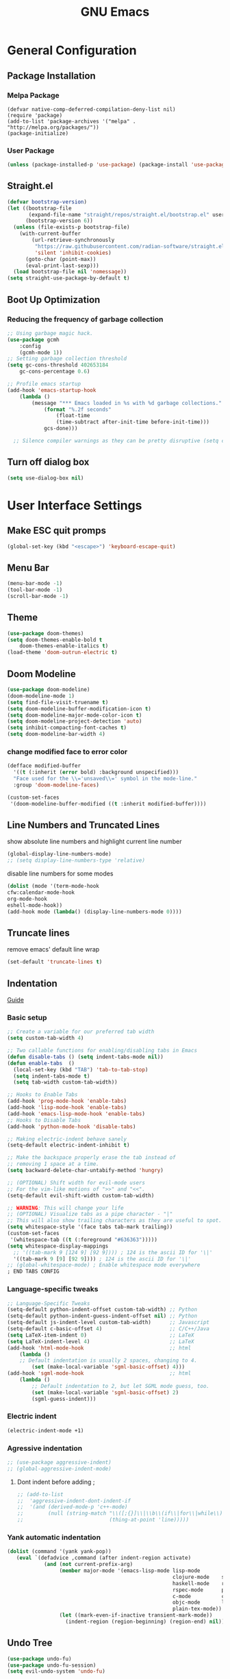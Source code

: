 #+title: GNU Emacs
#+description: This is my Emacs Configuration
* General Configuration
** Package Installation
*** Melpa Package
#+begin_src emacs-lisp (require 'package)
(defvar native-comp-deferred-compilation-deny-list nil)
(require 'package)
(add-to-list 'package-archives '("melpa" . "http://melpa.org/packages/"))
(package-initialize)
#+end_src

*** User Package

#+begin_src emacs-lisp
(unless (package-installed-p 'use-package) (package-install 'use-package))
#+end_src

** Straight.el

#+begin_src emacs-lisp
(defvar bootstrap-version)
(let ((bootstrap-file
       (expand-file-name "straight/repos/straight.el/bootstrap.el" user-emacs-directory))
      (bootstrap-version 6))
  (unless (file-exists-p bootstrap-file)
    (with-current-buffer
        (url-retrieve-synchronously
         "https://raw.githubusercontent.com/radian-software/straight.el/develop/install.el"
         'silent 'inhibit-cookies)
      (goto-char (point-max))
      (eval-print-last-sexp)))
  (load bootstrap-file nil 'nomessage))
(setq straight-use-package-by-default t)
#+end_src

** Boot Up Optimization
*** Reducing the frequency of garbage collection

#+begin_src emacs-lisp
;; Using garbage magic hack.
(use-package gcmh
    :config
    (gcmh-mode 1))
;; Setting garbage collection threshold
(setq gc-cons-threshold 402653184
    gc-cons-percentage 0.6)

;; Profile emacs startup
(add-hook 'emacs-startup-hook
	(lambda ()
	    (message "*** Emacs loaded in %s with %d garbage collections."
		    (format "%.2f seconds"
			    (float-time
			    (time-subtract after-init-time before-init-time)))
		    gcs-done)))

  ;; Silence compiler warnings as they can be pretty disruptive (setq comp-async-report-warnings-errors nil)
#+end_src

** Turn off dialog box

#+begin_src emacs-lisp
(setq use-dialog-box nil)
#+end_src

* User Interface Settings
** Make ESC quit promps

#+begin_src emacs-lisp
(global-set-key (kbd "<escape>") 'keyboard-escape-quit)
#+end_src

** Menu Bar

#+begin_src emacs-lisp
(menu-bar-mode -1)
(tool-bar-mode -1)
(scroll-bar-mode -1)
#+end_src

** Theme

#+begin_src emacs-lisp
(use-package doom-themes)
(setq doom-themes-enable-bold t
    doom-themes-enable-italics t)
(load-theme 'doom-outrun-electric t)
#+end_src

#+RESULTS:
: t

** Doom Modeline

#+begin_src emacs-lisp
(use-package doom-modeline)
(doom-modeline-mode 1)
(setq find-file-visit-truename t)
(setq doom-modeline-buffer-modification-icon t)
(setq doom-modeline-major-mode-color-icon t)
(setq doom-modeline-project-detection 'auto)
(setq inhibit-compacting-font-caches t)
(setq doom-modeline-bar-width 4)
#+end_src

*** change modified face to error color

#+begin_src emacs-lisp
(defface modified-buffer
  '((t (:inherit (error bold) :background unspecified)))
  "Face used for the \\='unsaved\\=' symbol in the mode-line."
  :group 'doom-modeline-faces)

(custom-set-faces
 '(doom-modeline-buffer-modified ((t :inherit modified-buffer))))
#+end_src


#+RESULTS:
: ffip
** Line Numbers and Truncated Lines
show absolute line numbers and highlight current line number
#+begin_src emacs-lisp
(global-display-line-numbers-mode)
;; (setq display-line-numbers-type 'relative)
#+end_src

#+RESULTS:
: t

disable line numbers for some modes
#+begin_src emacs-lisp
(dolist (mode '(term-mode-hook
cfw:calendar-mode-hook
org-mode-hook
eshell-mode-hook))
(add-hook mode (lambda() (display-line-numbers-mode 0))))
#+end_src

** Truncate lines
remove emacs' default line wrap
#+begin_src emacs-lisp
(set-default 'truncate-lines t)
#+end_src

** Indentation
[[https://dougie.io/emacs/indentation/][Guide]]
*** Basic setup

#+begin_src emacs-lisp
;; Create a variable for our preferred tab width
(setq custom-tab-width 4)

;; Two callable functions for enabling/disabling tabs in Emacs
(defun disable-tabs () (setq indent-tabs-mode nil))
(defun enable-tabs  ()
  (local-set-key (kbd "TAB") 'tab-to-tab-stop)
  (setq indent-tabs-mode t)
  (setq tab-width custom-tab-width))

;; Hooks to Enable Tabs
(add-hook 'prog-mode-hook 'enable-tabs)
(add-hook 'lisp-mode-hook 'enable-tabs)
(add-hook 'emacs-lisp-mode-hook 'enable-tabs)
;; Hooks to Disable Tabs
(add-hook 'python-mode-hook 'disable-tabs)

;; Making electric-indent behave sanely
(setq-default electric-indent-inhibit t)

;; Make the backspace properly erase the tab instead of
;; removing 1 space at a time.
(setq backward-delete-char-untabify-method 'hungry)

;; (OPTIONAL) Shift width for evil-mode users
;; For the vim-like motions of ">>" and "<<".
(setq-default evil-shift-width custom-tab-width)

;; WARNING: This will change your life
;; (OPTIONAL) Visualize tabs as a pipe character - "|"
;; This will also show trailing characters as they are useful to spot.
(setq whitespace-style '(face tabs tab-mark trailing))
(custom-set-faces
 '(whitespace-tab ((t (:foreground "#636363")))))
(setq whitespace-display-mappings
  ;; '((tab-mark 9 [124 9] [92 9]))) ; 124 is the ascii ID for '\|'
  '((tab-mark 9 [9] [92 9]))) ; 124 is the ascii ID for '\|'
;; (global-whitespace-mode) ; Enable whitespace mode everywhere
; END TABS CONFIG
#+end_src

*** Language-specific tweaks

#+begin_src emacs-lisp
;; Language-Specific Tweaks
(setq-default python-indent-offset custom-tab-width) ;; Python
(setq-default python-indent-guess-indent-offset nil) ;; Python
(setq-default js-indent-level custom-tab-width)      ;; Javascript
(setq-default c-basic-offset 4)                      ;; C/C++/Java
(setq LaTeX-item-indent 0)                           ;; LaTeX
(setq LaTeX-indent-level 4)                          ;; LaTeX
(add-hook 'html-mode-hook                            ;; html
    (lambda ()
    ;; Default indentation is usually 2 spaces, changing to 4.
        (set (make-local-variable 'sgml-basic-offset) 4)))
(add-hook 'sgml-mode-hook                            ;; html
    (lambda ()
        ;; Default indentation to 2, but let SGML mode guess, too.
        (set (make-local-variable 'sgml-basic-offset) 2)
        (sgml-guess-indent)))

#+end_src

#+RESULTS:
| lambda | nil | (set (make-local-variable 'sgml-basic-offset) 2) | (sgml-guess-indent) |

*** Electric indent

#+begin_src emacs-lisp
(electric-indent-mode +1)
#+end_src

*** Agressive indentation

#+begin_src emacs-lisp
;; (use-package aggressive-indent)
;; (global-aggressive-indent-mode)
#+end_src

**** Dont indent before adding ;

#+begin_src emacs-lisp
;; (add-to-list
;;  'aggressive-indent-dont-indent-if
;;  '(and (derived-mode-p 'c++-mode)
;;        (null (string-match "\\([;{}]\\|\\b\\(if\\|for\\|while\\)\\b\\)"
;;                            (thing-at-point 'line)))))
#+end_src

*** Yank automatic indentation

#+begin_src emacs-lisp
(dolist (command '(yank yank-pop))
   (eval `(defadvice ,command (after indent-region activate)
            (and (not current-prefix-arg)
                 (member major-mode '(emacs-lisp-mode lisp-mode
                                                      clojure-mode    scheme-mode
                                                      haskell-mode    ruby-mode
                                                      rspec-mode      python-mode
                                                      c-mode          c++-mode
                                                      objc-mode       latex-mode
                                                      plain-tex-mode))
                 (let ((mark-even-if-inactive transient-mark-mode))
                   (indent-region (region-beginning) (region-end) nil))))))

#+end_src

** Undo Tree

#+begin_src emacs-lisp
(use-package undo-fu)
(use-package undo-fu-session)
(setq evil-undo-system 'undo-fu)
#+end_src

** Line Highlighting
remove emacs' default line wrap
#+begin_src emacs-lisp
(global-hl-line-mode +1)
(use-package hlinum)
(hlinum-activate)
#+end_src

** Rainbow
Delimiter
color (),[],{} as pair
#+begin_src emacs-lisp
(use-package rainbow-delimiters
:hook (prog-mode . rainbow-delimiters-mode))
#+end_src

** Scrolling

#+begin_src emacs-lisp
(setq scroll-step 1)
(setq scroll-conservatively 10000)
#+end_src

** Fonts

#+begin_src emacs-lisp
(set-face-attribute 'default nil
    :font "JetBrainsMono Nerd Font 8")
(set-face-attribute 'variable-pitch nil
	:font "JetBrainsMono Nerd Font 8")
(set-face-attribute 'fixed-pitch nil
    :font "JetBrainsMono Nerd Font 8")

(setq-default line-spacing 0.10)
(add-to-list 'default-frame-alist '(font . "JetBrainsMono Nerd Font 8"))
;; (add-to-list 'default-frame-alist '(line-spacing . 0.2))
#+end_src

#+RESULTS:
: ((font . JetBrainsMono Nerd Font) (alpha-background . 70) (font . JetBrains Mono Regular Nerd Font) (vertical-scroll-bars))

** Syntax Highlighting for config

#+begin_src emacs-lisp
(add-to-list 'auto-mode-alist '("\\.*rc$" . conf-unix-mode))
#+end_src

** Pretty Math Symbol

#+begin_src emacs-lisp
;; (setq org-pretty-entities t)
#+end_src

** Transparency

#+begin_src emacs-lisp
(set-frame-parameter nil 'alpha-background 70) ; For current frame
(add-to-list 'default-frame-alist '(alpha-background . 70)) ; For all new frames henceforth
#+end_src

#+RESULTS:
: ((alpha-background . 100) (alpha-background . 80) (font . JetBrains Mono Medium) (vertical-scroll-bars))

** Delete trailing white space when saving

#+begin_src emacs-lisp
#+end_src

** Hide ^M from file with windows newline character

#+begin_src emacs-lisp
(defun remove-dos-eol ()
  "Do not show ^M in files containing mixed UNIX and DOS line endings."
  (interactive)
  (setq buffer-display-table (make-display-table))
  (aset buffer-display-table ?\^M []))
(add-hook 'text-mode-hook 'remove-dos-eol)
#+end_src

* General Packages
** keybinding packages
*** key-chord
#+begin_src emacs-lisp
(use-package key-chord)
#+end_src

*** Evil Mode
  #+begin_src emacs-lisp
    (use-package evil
        :init
        (setq evil-want-integration t)
        (setq evil-want-keybinding nil)
        (setq evil-vsplit-window-right t)
        (setq evil-split-window-below t)
        (setq evil-respect-visual-line-mode t)
        (setq-default evil-cross-lines t)
        (evil-mode))
    (use-package evil-collection
        :after evil
        :config
        (evil-collection-init))
    (with-eval-after-load 'evil-maps
    (define-key evil-motion-state-map (kbd "RET") nil))
    
    (define-key evil-normal-state-map (kbd "<remap> <evil-next-line>") 'evil-next-visual-line)
    (define-key evil-normal-state-map (kbd "<remap> <evil-previous-line>") 'evil-previous-visual-line)
    (define-key evil-motion-state-map (kbd "<remap> <evil-next-line>") 'evil-next-visual-line)
    (define-key evil-motion-state-map (kbd "<remap> <evil-previous-line>") 'evil-previous-visual-line)

    (use-package evil-numbers)
    (define-key evil-normal-state-map (kbd "C-c +") 'evil-numbers/inc-at-pt)
    (define-key evil-normal-state-map (kbd "C-c -") 'evil-numbers/dec-at-pt)
  #+end_src

  #+RESULTS:

add keybindings to go back to normal state
#+begin_src emacs-lisp
(setq key-chord-two-keys-delay 0.3)
(key-chord-define evil-insert-state-map "jj" 'evil-normal-state)
(key-chord-mode 1)
#+end_src

*** Which Key
display key functions
  #+begin_src emacs-lisp
(use-package which-key)
(which-key-mode)
  #+end_src

*** General

#+begin_src emacs-lisp
(use-package general
     :config
(general-evil-setup t))
#+end_src

**** set space and C-SPC as global prefix

#+begin_src emacs-lisp
(general-create-definer space-leader
    :states '(normal visual emacs)
    :keymaps 'override
    :prefix "SPC"
    :global-prefix "SPC"
)

#+end_src

#+RESULTS:
: space-leader

**** No leader key maps
#+begin_src emacs-lisp
(general-create-definer no-leader
    :states '(normal visual emacs)
    :keymaps 'override
    :prefix ""
)


(general-create-definer no-leader-global
    :states '(normal insert visual emacs)
    :keymaps 'override
    :prefix ""
)

#+end_src

**** Dap Mode Key maps

#+begin_src emacs-lisp
(general-create-definer dap-leader
    :states '(normal visual emacs)
    :keymaps 'override
    :prefix "C-c d"
)
#+end_src

**** comment using M-/
#+begin_src emacs-lisp
(no-leader
    "C-/" '(comment-line :which-key "comment line"))
#+end_src

** Auto Completion Engines
*** Ivy

#+begin_src emacs-lisp
(use-package ivy
    :diminish
    :bind (("C-s" . swiper)
            :map ivy-minibuffer-map
            ("TAB" . ivy-alt-done)
            ("C-l" . ivy-alt-done)
            ("C-j" . ivy-next-line)
            ("C-k" . ivy-previous-line)
            :map ivy-switch-buffer-map
            ("C-k" . ivy-previous-line)
            ("C-l" . ivy-done)
            ("C-d" . ivy-switch-buffer-kill)
            :map ivy-reverse-i-search-map
            ("C-k" . ivy-previous-line)
            ("C-d" . ivy-reverse-i-search-kill))
    :config
    (ivy-mode 1))
#+end_src

*** Ivy Rich

#+begin_src emacs-lisp
(use-package ivy-rich
    :init
    (ivy-rich-mode 1))
#+end_src

*** Counsel

#+begin_src emacs-lisp
(use-package counsel
:bind (("M-x" . counsel-M-x)
        ("C-x b" . counsel-ibuffer)
        ("C-x C-f" . counsel-find-file)
        :map minibuffer-local-map
        ("C-r" . 'counsel-minibuffer-history)))
#+end_src

*** Company

#+begin_src emacs-lisp
(use-package company)
(add-hook 'after-init-hook 'global-company-mode)
#+end_src

*** Electric
**** Indentation

#+begin_src emacs-lisp
(add-hook 'after-init-hook 'electric-indent-mode)
#+end_src

**** parenthesis

#+begin_src emacs-lisp
(add-hook 'after-init-hook 'electric-pair-mode)
(setq electric-pair-preserve t)
(show-paren-mode 1)
(setq show-paren-delay 0)
#+end_src

** Dashboard
*** Configuration
#+begin_src emacs-lisp
(use-package dashboard
  :init      ;; tweak dashboard config before loading it
  (setq dashboard-set-heading-icons t)
  (setq dashboard-set-file-icons t)
  (setq dashboard-banner-logo-title "Emacs Is More Than A Text Editor!")
  ;;(setq dashboard-startup-banner 'logo) ;; use standard emacs logo as bannerj
  (setq dashboard-startup-banner "~/.config/emacs/emacs.txt") ;; use standard emacs logo as bannerj
  (setq dashboard-center-content nil) ;; set to 't' for centered content
  (setq dashboard-items '((recents . 5)
                          (agenda . 5 )
                          (bookmarks . 3)
                          (projects . 3)
                          (registers . 3)))
  :config
  (dashboard-setup-startup-hook)
  (dashboard-modify-heading-icons '((recents . "file-text")
			      (bookmarks . "book"))))
#+end_src

#+RESULTS:
: t

*** Dashboard in Emacsclient

#+begin_src emacs-lisp
(setq initial-buffer-choice (lambda () (get-buffer "*dashboard*")))
#+end_src

** Helm

#+begin_src emacs-lisp
(use-package helm)
#+end_src

** Perspective

#+begin_src emacs-lisp
(use-package perspective
:bind
("C-x C-b" . persp-list-buffers)
:config
(persp-mode)
)
#+end_src

** Dired
instantly update dired
#+begin_src emacs-lisp
(add-hook 'dired-load-hook (function (lambda () (load "dired-x"))))
(add-hook 'dired-mode-hook 'auto-revert-mode)
(setq dired-mouse-drag-files 'link)
#+end_src

#+begin_src emacs-lisp
(use-package all-the-icons-dired
  :init (setq all-the-icons-dired-monochrome nil)
)

(use-package dired-open)
(use-package peep-dired)

(space-leader
    "d d" '(dired :which-key "Open dired")
    "d j" '(dired-jump :which-key "Dired jump to current")
    "d p" '(peep-dired :which-key "Peep-dired"))

(defun fix-peep-dired-next-file()
(interactive)
(delete-other-windows)
(peep-dired-next-file))

(defun fix-peep-dired-prev-file()
(interactive)
(delete-other-windows)
(peep-dired-prev-file))

(with-eval-after-load 'dired
(general-define-key
:states '(normal, visual)
:keymaps 'dired-mode-map
"h" 'dired-up-directory
"-" 'dired-up-directory
"l" 'dired-find-file)

(no-leader
    "-" '(dired-jump :which-key "Open dired"))

(general-define-key
:states '(normal, visual)
:keymaps 'peep-dired-mode-map
"j" 'fix-peep-dired-next-file
"k" 'fix-peep-dired-prev-file))

(add-hook 'peep-dired-hook 'evil-normalize-keymaps)
;; Get file icons in dired
(add-hook 'dired-mode-hook 'all-the-icons-dired-mode)
;; With dired-open plugin, you can launch external programs for certain extensions
;; For example, I set all .png files to open in 'sxiv' and all .mp4 files to open in 'mpv'
(setq dired-open-extensions '(("gif" . "sxiv")
                              ("jpg" . "sxiv")
                              ("jpeg" . "sxiv")
                              ("png" . "sxiv")
                              ("svg" . "sxiv")
                              ("ttf" . "sxiv")
                              ("mkv" . "mpv")
                              ("pdf" . "zathura")
                              ("pptx" . "zathura")
                              ("ipynb" . "code")
                              ("r" . "rstudio")
                              ("rmd" . "rstudio")
                              ("mp4" . "mpv")))
#+end_src

#+begin_src emacs-lisp

(eval-after-load  "dired-x" '(defun dired-clean-up-after-deletion (fn)
  "My Clean up after a deleted file or directory FN.
Remove expanded subdir of deleted dir, if any."
  (save-excursion (and (cdr dired-subdir-alist)
                       (dired-goto-subdir fn)
                       (dired-kill-subdir)))

  ;; Offer to kill buffer of deleted file FN.
  (if dired-clean-up-buffers-too
      (progn
        (let ((buf (get-file-buffer fn)))
          (and buf
               (save-excursion ; you never know where kill-buffer leaves you
                 (kill-buffer buf))))
        (let ((buf-list (dired-buffers-for-dir (expand-file-name fn)))
              (buf nil))
          (and buf-list
               (while buf-list
                 (save-excursion (kill-buffer (car buf-list)))
                 (setq buf-list (cdr buf-list)))))))
  ;; Anything else?
  ))
#+end_src

#+begin_src emacs-lisp
(setq dired-listing-switches "-alh")
#+end_src

*** Dired group file and folder together
#+begin_src emacs-lisp
 (defun mydired-sort ()
  "Sort dired listings with directories first."
  (save-excursion
    (let (buffer-read-only)
      (forward-line 2) ;; beyond dir. header
      (sort-regexp-fields t "^.*$" "[ ]*." (point) (point-max)))
    (set-buffer-modified-p nil)))

(defadvice dired-readin
  (after dired-after-updating-hook first () activate)
  "Sort dired listings with directories first before adding marks."
  (mydired-sort))
#+end_src

** Flycheck

#+begin_src emacs-lisp
(use-package flycheck)
(use-package flycheck-haskell)
;; (global-flycheck-mode)
(setq flycheck-check-syntax-automatically '(mode-enabled save))
#+end_src

#+begin_src emacs-lisp
(use-package flycheck
  :config
  (setq-default flycheck-disabled-checkers '(python-pylint)))
#+end_src

** Rainbow mode

show rgb color in emacs
#+begin_src emacs-lisp
(use-package rainbow-mode)
#+end_src

** PDF
better pdf reader
#+begin_src emacs-lisp
(use-package pdf-tools
    :defer t
    :config
    (pdf-tools-install)
    (setq-default pdf-view-display-size 'fit-page)
)
#+end_src

** Projectile

#+begin_src emacs-lisp
(use-package projectile)
(projectile-mode +1)

(no-leader
"C-p"   '(projectile-find-file  :which-key "projectile find file"))

#+end_src

** All The Icons

#+begin_src emacs-lisp
(use-package all-the-icons)
#+end_src

** Emacs Everywhere

#+begin_src emacs-lisp
(use-package emacs-everywhere)
#+end_src

** Sudo Edit

#+begin_src emacs-lisp
(use-package sudo-edit)
#+end_src

** Anzu

#+begin_src emacs-lisp
(use-package evil-anzu)
(global-anzu-mode)
#+end_src

** Diff Highlight (git)

#+begin_src emacs-lisp
(use-package diff-hl)
(global-diff-hl-mode)
#+end_src

** Org Mode
*** Configuration

#+begin_src emacs-lisp
(add-hook 'org-mode-hook 'org-indent-mode)
(setq org-src-tab-acts-natively t
    org-return-follows-link t
    org-src-preserve-indentation nil
    org-edit-src-content-indentation 0
    org-src-fontify-natively t
    org-confirm-babel-evaluate nil)
(add-hook 'org-mode-hook 'visual-line-mode)
(defun org-id-uuid ()
  "Return string with random (version 4) UUID."
  (let ((rnd (md5 (format "%s%s%s%s%s%s%s"
			  (random)
			  (current-time)
			  (user-uid)
			  (emacs-pid)
			  (user-full-name)
			  user-mail-address
			  (recent-keys)))))
    (format "%s-%s-4%s-%s%s-%s"
	    (substring rnd 0 8)
	    (substring rnd 8 12)
	    (substring rnd 13 16)
	    (format "%x"
		    (logior
		     #b10000000
		     (logand
		      #b10111111
		      (string-to-number
		       (substring rnd 16 18) 16))))
	    (substring rnd 18 20)
	    (substring rnd 20 32))))
(use-package org :straight (:type built-in))
#+end_src

*** Org Bullets
Beautify your org bullets
#+begin_src emacs-lisp
(use-package org-bullets)
(add-hook 'org-mode-hook (lambda() (org-bullets-mode 1)))
#+end_src

collapsed all org bullets globally
#+begin_src emacs-lisp
(setq org-startup-folded t)
#+end_src

*** Org Todo keywords

#+begin_src emacs-lisp
  (setq org-todo-keywords        ; This overwrites the default Doom org-todo-keywords
          '((sequence
             "TODO(t)"           ; A task that is ready to be tackled
             "[ ](T)"           ; A checkbox
             "|"                 ; The pipe necessary to separate "active" states and "inactive" states
             "[X](D)"           ; A checkbox
             "DONE(d)"           ; Task has been completed
             "CANCELLED(c)" )))  ; Task has been cancelled
#+end_src

*** Org Todo toggle
Org toggle todo
#+begin_src emacs-lisp
(defun org-toggle-todo ()
  (interactive)
  (save-excursion
    (org-back-to-heading t) ;; Make sure command works even if point is
                            ;; below target heading
    (cond ((looking-at "\*+ TODO")
           (org-todo "DONE"))
          ((looking-at "\*+ DONE")
           (org-todo "TODO"))
          ((looking-at "\*+ \\[ \\]")
           (org-todo "[X]"))
          ((looking-at "\*+ \\[X\\]")
           (org-todo "[ ]"))
          (t (message "org toggle")))))

(define-key org-mode-map (kbd "C-c C-d") 'org-toggle-todo)
#+end_src
*** Org calenda
#+begin_src emacs-lisp
(define-key org-read-date-minibuffer-local-map (kbd "C-h") (lambda () (interactive) (org-eval-in-calendar '(calendar-backward-day 1))))
(define-key org-read-date-minibuffer-local-map (kbd "C-l") (lambda () (interactive) (org-eval-in-calendar '(calendar-forward-day 1))))
(define-key org-read-date-minibuffer-local-map (kbd "C-k") (lambda () (interactive) (org-eval-in-calendar '(calendar-backward-week 1))))
(define-key org-read-date-minibuffer-local-map (kbd "C-j") (lambda () (interactive) (org-eval-in-calendar '(calendar-forward-week 1))))
(define-key org-read-date-minibuffer-local-map (kbd "C-.") (lambda () (interactive) (org-eval-in-calendar '(calendar-forward-month 1))))
(define-key org-read-date-minibuffer-local-map (kbd "C-,") (lambda () (interactive) (org-eval-in-calendar '(calendar-backward-month 1))))
#+end_src

#+RESULTS:
: calendar-forward-day

*** Generate Table of Contents

#+begin_src emacs-lisp
(use-package org-make-toc)
(add-hook 'org-mode-hook #'org-make-toc-mode)
#+end_src

*** keybindings
#+begin_src emacs-lisp
(space-leader
       "m *"   '(org-ctrl-c-star :which-key "Org-ctrl-c-star")
       "m +"   '(org-ctrl-c-minus :which-key "Org-ctrl-c-minus")
       "m ."   '(counsel-org-goto :which-key "Counsel org goto")
       "m e"   '(org-export-dispatch :which-key "Org export dispatch")
       "m f"   '(org-footnote-new :which-key "Org footnote new")
       "m h"   '(org-toggle-heading :which-key "Org toggle heading")
       "m i"   '(org-toggle-item :which-key "Org toggle item")
       "m n"   '(org-store-link :which-key "Org store link")
       "m o"   '(org-set-property :which-key "Org set property")
       "m t"   '(org-todo :which-key "Org todo")
       "m x"   '(org-toggle-todo :which-key "Org toggle checkbox")
       "m B"   '(org-babel-tangle :which-key "Org babel tangle")
       "m I"   '(org-toggle-inline-images :which-key "Org toggle inline imager")
       "m T"   '(org-todo-list :which-key "Org todo list")
       "o a"   '(org-agenda :which-key "Org agenda")
       "m s"   '(org-schedule :which-key "Org schedule")
       "m s"   '(org-sort :which-key "Org sort")
       )
#+end_src

*** Latex Preview

#+begin_src emacs-lisp
(require 'org)
(setq org-format-latex-options (plist-put org-format-latex-options :scale 2.0))
#+end_src

#+RESULTS:

*** Inline image

#+begin_src emacs-lisp
(setq org-startup-with-inline-images t)
#+end_src

*** Evil Mode
Enable evil keybindings for org mode
#+begin_src emacs-lisp
(use-package evil-org
  :ensure t
  :after org
  :config
  (require 'evil-org-agenda)
  (evil-org-agenda-set-keys))
(add-hook 'org-mode-hook 'evil-org-mode)

#+end_src

*** Org Make TOC
Automatically make table of content
#+begin_src emacs-lisp
(use-package toc-org
  :commands toc-org-enable
  :init (add-hook 'org-mode-hook 'toc-org-enable))
#+end_src

** Yasnippet
Template system for Emacs
#+begin_src emacs-lisp
(use-package yasnippet)
(yas-global-mode 1)
#+end_src

*** Indent
#+begin_src emacs-lisp
(setq yas-indent-line nil)

#+end_src

** Latex

#+begin_src emacs-lisp
(use-package auctex
:defer t)
(setq TeX-ignore-warnings
      "LaTeX Warning: Command \\\\mark\\(both\\|right\\)  has changed."
      TeX-suppress-ignored-warnings t)
#+end_src

** Emojis
Display Emoji in Emacs
#+begin_src emacs-lisp
(use-package emojify)
#+end_src

** Atomic Chrome
a package to edit text on a browser
#+begin_src emacs-lisp
(use-package atomic-chrome)
(atomic-chrome-start-server)
#+end_src

** Quickrun
Let you run code in current buffer quickly
#+begin_src emacs-lisp
(use-package quickrun)
(space-leader
       "x x"   '(quickrun :which-key "quickrun")
)
#+end_src

** Workspace
A workspace implementation from doom emacs
*** requirements
#+begin_src emacs-lisp
;; (use-package persp-mode
;;   :init
;;   (add-hook 'after-init-hook #'persp-mode)
;;   :config
;;   (setq persp-autokill-buffer-on-remove 'kill-weak
;;         persp-reset-windows-on-nil-window-conf nil
;;         persp-nil-hidden t
;;         persp-auto-save-fname "autosave"
;;         persp-save-dir (concat user-emacs-directory "workspaces/")
;;         persp-set-last-persp-for-new-frames t
;;         persp-switch-to-added-buffer nil
;;         persp-kill-foreign-buffer-behaviour 'kill
;;         persp-remove-buffers-from-nil-persp-behaviour nil
;;         persp-auto-resume-time  0; Don't auto-load on startup
;;         persp-auto-save-opt (if noninteractive 0 1)) ; auto-save on kill
;; )

;; (load
;; (expand-file-name
;;   "packages/workspaces.el"
;;   user-emacs-directory))


#+end_src

#+RESULTS:
: t

*** Keymap

#+begin_src emacs-lisp
;; (no-leader
;; "M-0"   '(+workspace/switch-to-9  :which-key "workspace 0")
;; "M-1"   '(+workspace/switch-to-0  :which-key "workspace 1")
;; "M-2"   '(+workspace/switch-to-1  :which-key "workspace 2")
;; "M-3"   '(+workspace/switch-to-2  :which-key "workspace 3")
;; "M-4"   '(+workspace/switch-to-3  :which-key "workspace 4")
;; "M-5"   '(+workspace/switch-to-4  :which-key "workspace 5")
;; "M-6"   '(+workspace/switch-to-5  :which-key "workspace 6")
;; "M-7"   '(+workspace/switch-to-6  :which-key "workspace 7")
;; "M-8"   '(+workspace/switch-to-7  :which-key "workspace 8")
;; "M-9"   '(+workspace/switch-to-8  :which-key "workspace 9")
;; "M-t"   '(+workspace/new          :which-key "workspace 9")
;; "M-n"   '(+workspace/new          :which-key "workspace 9")
;; "M-w"   '(+workspace/delete       :which-key "workspace 9")
;; "M-r"   '(+workspace/rename       :which-key "workspace 9")
;; "M-TAB" '(+workspace/display      :which-key "workspace 9")
;; "M-h"   '(+workspace/switch-left  :which-key "workspace 9")
;; "M-l"   '(+workspace/switch-right :which-key "workspace 9")
;; "M-H"   '(+workspace/swap-left    :which-key "workspace 9")
;; "M-L"   '(+workspace/swap-right   :which-key "workspace 9")
;; )
;; (space-leader
;; "TAB 0" '(+workspace/switch-to-9 :which-key "workspace 0")
;; "TAB 1" '(+workspace/switch-to-0 :which-key "workspace 1")
;; "TAB 2" '(+workspace/switch-to-1 :which-key "workspace 2")
;; "TAB 3" '(+workspace/switch-to-2 :which-key "workspace 3")
;; "TAB 4" '(+workspace/switch-to-3 :which-key "workspace 4")
;; "TAB 5" '(+workspace/switch-to-4 :which-key "workspace 5")
;; "TAB 6" '(+workspace/switch-to-5 :which-key "workspace 6")
;; "TAB 7" '(+workspace/switch-to-6 :which-key "workspace 7")
;; "TAB 8" '(+workspace/switch-to-7 :which-key "workspace 8")
;; "TAB 9" '(+workspace/switch-to-8 :which-key "workspace 9")
;; "TAB n" '(+workspace/new :which-key "new workspace")
;; "TAB w" '(+workspace/delete :which-key "delete workspace")
;; "TAB r" '(+workspace/rename :which-key "rename workspace")
;; "TAB TAB" '(+workspace/display :which-key "display workspaces")
;; "TAB h"   '(+workspace/switch-left  :which-key "workspace 9")
;; "TAB l"   '(+workspace/switch-right :which-key "workspace 9")
;; "TAB H"   '(+workspace/swap-left    :which-key "workspace 9")
;; "TAB L"   '(+workspace/swap-right   :which-key "workspace 9")
;; )

#+end_src

#+RESULTS:

** Language Support
*** Programming Languages

#+begin_src emacs-lisp
(use-package haskell-mode)
(use-package typescript-mode)
(use-package go-mode)
(use-package go-complete)
(use-package rust-mode)
(use-package yuck-mode)
#+end_src

*** html

#+begin_src emacs-lisp
(use-package ac-html)
(use-package ac-html-angular)
(use-package ac-html-csswatcher)
(use-package ac-html-bootstrap)
#+end_src

** LSP mode
Language server protocol turns emacs into an ide
*** Initialize lsp package
#+begin_src emacs-lisp
(use-package lsp-mode
:init
(setq lsp-keymap-prefix "C-l")
:config
(lsp-enable-which-key-integration t)
:commands
(lsp lsp-deferred)
)

(setq lsp-prefer-flymake nil) 
(setq lsp-enable-indentation nil)
(setq lsp-enable-on-type-formatting nil)
#+end_src

*** Setup lsp with other package
#+begin_src emacs-lisp
(use-package lsp-ivy :commands lsp-ivy-workspace-symbol)
#+end_src

*** LSP features

#+begin_src emacs-lisp
(setq lsp-ui-doc-enable nil)
(setq lsp-ui-doc-show-with-cursor nil)
(setq lsp-ui-doc-show-with-mouse nil)
(setq lsp-ui-sideline-enable nil)
(setq lsp-signature-render-documentation nil)
(setq lsp-lens-enable nil)
#+end_src

*** Language support
**** Java

#+begin_src emacs-lisp
(use-package lsp-java)
(add-hook 'java-mode-hook 'lsp-deferred)
#+end_src

**** C/C++

#+begin_src emacs-lisp
(use-package cmake-mode)
(add-hook 'c++-mode-hook 'lsp-deferred)
(add-hook 'cmake-mode-hook 'lsp-deferred)
(add-hook 'c-mode-hook 'lsp-deferred)
#+end_src

**** Python
#+begin_src emacs-lisp
(add-hook 'python-mode-hook 'lsp-deferred)
(setq lsp-pylsp-plugins-flake8-config (concat user-emacs-directory ".flake8"))
(setq lsp-pylsp-plugins-pydocstyle-enabled nil)
#+end_src

**** JSX/Javascript/Typescript

#+begin_src emacs-lisp
(add-hook 'javascript-mode-hook 'lsp-deferred)
(add-hook 'js-mode-hook 'lsp-deferred)
(add-hook 'typescript-mode-hook 'lsp-deferred)
(add-hook 'ts-mode-hook 'lsp-deferred)
(add-hook 'js-jsx-mode-hook 'lsp-deferred)
#+end_src

**** Latex
#+begin_src emacs-lisp
(use-package lsp-latex)
(use-package lsp-ltex)
(add-hook 'latex-mode-hook 'lsp-deferred)
#+end_src

**** Tailwindcss

#+begin_src emacs-lisp
(use-package lsp-tailwindcss
  :init
  (setq lsp-tailwindcss-add-on-mode t))
#+end_src

**** Rust

#+begin_src emacs-lisp
(add-hook 'rust-mode-hook 'lsp-deferred)
#+end_src

**** Rust

#+begin_src emacs-lisp
(use-package lua-mode)
#+end_src

** DAP mode
DAP mode is a debugging package
*** Installation

#+begin_src emacs-lisp
(use-package dap-mode)
(setq dap-auto-configure-features '(sessions locals controls tooltip))
(no-leader
"<f5>" '(dap-debug :which-key "debug mode"))
(dap-leader
"d" '(dap-debug :which-key "debug-mode")
"b a" '(dap-breakpoint-add :which-key "add breakpoint")
"b d" '(dap-breakpoint-delete :which-key "delete breakpoint")
"h" '(dap-hydra :which-key "dap hydra")
)
#+end_src

#+RESULTS:

*** hooks

#+begin_src emacs-lisp
(add-hook 'dap-stopped-hook
    (lambda (arg) (call-interactively #'dap-hydra)))
#+end_src

*** Languages

#+begin_src emacs-lisp
;; java
(require 'dap-java)
;; python
(require 'dap-python)
;; c/c++
(require 'dap-gdb-lldb)
(require 'dap-lldb)
(require 'dap-cpptools)
;; remeber to run dap-gdb-lldb-setup
;; remeber to run dap-cpptools-setup
#+end_src

** Tramp mode
*** Set default connection method
#+begin_src emacs-lisp
(setq tramp-default-method "ssh")
#+end_src
*** Shell prompt fix
#+begin_src emacs-lisp
(setq shell-prompt-pattern '"^[^#$%>\n]*~?[#$%>] *")
#+end_src

#+RESULTS:
: ^[^#$%>
: ]*~?[#$%>] *

*** Set

** Docker mode
#+begin_src emacs-lisp
(use-package docker)
(load
(expand-file-name
"packages/dockerfile-mode.el"
user-emacs-directory))
(use-package docker-compose-mode)
#+end_src

*** Fix Indentation

#+begin_src emacs-lisp
  (add-hook 'dockerfile-mode-hook
        (lambda ()
            (setq-local indent-line-function #'sh-indent-line)))
#+end_src

#+RESULTS:
| lambda | nil | (setq-local indent-line-function #'sh-indent-line)                 |
| lambda | nil | (set (make-local-variable 'indent-line-function) #'sh-indent-line) |

** Files
*** Keybindings

#+begin_src emacs-lisp
(space-leader
    "."     '(find-file :which-key "Find file")
    ">"     '(counsel-fzf :which-key "Find file recursively")
    "f f"   '(find-file :which-key "Find file")
    "f r"   '(counsel-fzf :which-key "Find file recursively")
    "f r"   '(counsel-recentf :which-key "Recent files")
    "f s"   '(save-buffer :which-key "Save file")
    "f u"   '(sudo-edit-find-file :which-key "Sudo find file")
    "f y"   '(dt/show-and-copy-buffer-path :which-key "Yank file path")
    "f C"   '(copy-file :which-key "Copy file")
    "f D"   '(delete-file :which-key "Delete file")
    "f R"   '(rename-file :which-key "Rename file")
    "f S"   '(write-file :which-key "Save file as...")
    "f U"   '(sudo-edit :which-key "Sudo edit file"))
#+end_src

*** File Shortcut

#+begin_src emacs-lisp
(space-leader
  "- a" '(lambda () (interactive)(find-file "~/orgfiles/applied.org") :which-key "Emacs Configuration")
  "- e" '(lambda () (interactive)(find-file "~/.config/emacs/README.org") :which-key "Emacs Configuration")
  "- p" '(lambda () (interactive)(find-file "~/Documents/Projects") :which-key "Project Folder")
  "- c" '(lambda () (interactive)(find-file "~/Documents/Class/2024/spring/") :which-key "Class Folder")
  "- k" '(open-calendar :which-key "calendar buffer")
)
#+end_src

#+RESULTS:

** Python Notebook
#+begin_src emacs-lisp
(use-package ein)
#+end_src

** Highlight Indent
#+begin_src emacs-lisp
;; (use-package highlight-indent-guides)
;; (add-hook 'prog-mode-hook 'highlight-indent-guides-mode)
;; (setq highlight-indent-guides-method 'character)
;; (setq highlight-indent-guides-responsive 'nil)
;; (setq highlight-indent-guides-auto-enabled nil)

;; (set-face-foreground 'highlight-indent-guides-character-face "dimgray")
;; (set-face-foreground 'highlight-indent-guides-stack-character-face "gainsboro")
;; (set-face-foreground 'highlight-indent-guides-top-character-face "white")

;; (setq highlight-indent-guides-auto-character-face-perc 50)
;; (setq highlight-indent-guides-auto-stack-character-face-perc 80)
;; (setq highlight-indent-guides-auto-top-character-face-perc 100)
#+end_src

#+RESULTS:
| highlight-indent-guides-mode | rainbow-delimiters-mode | disable-tabs |

** Indent bar

#+begin_src emacs-lisp
(use-package indent-bars
  :straight (:host github :repo "jdtsmith/indent-bars" :files ("dist" "*.el"))
  :hook ((prog-mode) . indent-bars-mode)) ; or whichever modes you prefer
(setq indent-bars-width-frac .2
indent-bars-pad-frac .2
indent-bars-pattern "." 
indent-bars-display-on-blank-lines t
indent-bars-starting-column 0
indent-bars-color '(highlight :face-bg t :blend 0.8)
indent-bars-prefer-character "|"
)
#+end_src

** Dumb Jump

#+begin_src emacs-lisp
(use-package dumb-jump)
(add-hook 'xref-backend-functions #'dumb-jump-xref-activate)
(setq xref-show-definitions-function #'xref-show-definitions-completing-read)
#+end_src

** Git Dired Modeline

#+begin_src emacs-lisp
(use-package git-ps1-mode)
(git-ps1-mode)
#+end_src

** Write room mode
#+begin_src emacs-lisp
;; (use-package writeroom-mode)
;; (setq writeroom-width 0.7)
;; (setq writeroom-mode-line t)
;; (no-leader
;; "s-," '(writeroom-decrease-width :which-key "decrease border width")
;; "s-." '(writeroom-increase-width :which-key "increase border width")
;; "s-/" '(writeroom-adjust-width   :which-key "adjust border width"))

;; (add-hook 'org-mode-hook 'writeroom-mode)
#+end_src

** Magit

#+begin_src emacs-lisp
(use-package magit)
(space-leader
       "g g"   '(magit-status :which-key "Open Magit")
)
#+end_src

** Math Preview

#+begin_src emacs-lisp
(use-package math-preview)
#+end_src

** copilot

#+begin_src emacs-lisp
(use-package copilot
  :straight (:host github :repo "zerolfx/copilot.el" :files ("dist" "*.el"))
  :ensure t)
;; (add-hook 'prog-mode-hook 'copilot-mode)
(defun my/copilot-tab ()
  (interactive)
  (or (copilot-accept-completion)
      (indent-for-tab-command)))
(with-eval-after-load 'copilot
  (evil-define-key 'insert copilot-mode-map
    (kbd "<tab>") #'my/copilot-tab))

#+end_src

** Treesit
run `treesit-auto-install-all`. Currently the implementation is not too good.

#+begin_src emacs-lisp
;; (use-package treesit-auto
;;   :demand t
;;   :config
;;   (global-treesit-auto-mode))
#+end_src

** Treesitter

#+begin_src emacs-lisp
(use-package tree-sitter)
(use-package tree-sitter-langs)
(global-tree-sitter-mode)
(add-hook 'tree-sitter-after-on-hook #'tree-sitter-hl-mode)
#+end_src

** Harpoon

#+begin_src emacs-lisp
(use-package harpoon)
(space-leader
  "a"   '(harpoon-add-file :which-key "harpoon add file")
  )
(no-leader
  "C-e"   '(harpoon-toggle-quick-menu :which-key "harpoon quick menu")
  "C-S-e"   '(harpoon-toggle-file :which-key "harpoon editable file")
  )

(no-leader
"C-1"   '(harpoon-go-to-1  :which-key "workspace 1")
"C-2"   '(harpoon-go-to-2  :which-key "workspace 2")
"C-3"   '(harpoon-go-to-3  :which-key "workspace 3")
"C-4"   '(harpoon-go-to-4  :which-key "workspace 4")
"C-5"   '(harpoon-go-to-5  :which-key "workspace 5")
"C-6"   '(harpoon-go-to-6  :which-key "workspace 6")
"C-7"   '(harpoon-go-to-7  :which-key "workspace 7")
"C-8"   '(harpoon-go-to-8  :which-key "workspace 8")
"C-9"   '(harpoon-go-to-9  :which-key "workspace 9")
)

#+end_src

** Markdown drag and drop

#+begin_src emacs-lisp
(use-package docker)
(load
(expand-file-name
"packages/markdown-dnd-images.el"
user-emacs-directory))
(setq dnd-save-directory "images")
(setq dnd-view-inline t)
(setq dnd-capture-source nil)
#+end_src

** Counsel rg-here

#+begin_src emacs-lisp
(defun hn-counsel-rg-here ()
(interactive)
(counsel-rg nil default-directory)
)
#+end_src

* Configuration
** remove file lock

#+begin_src emacs-lisp
(setq create-lockfiles nil)
#+end_src

** Evil Shift keep selection

#+begin_src emacs-lisp
; Overload shifts so that they don't lose the selection
(define-key evil-visual-state-map (kbd ">") 'hn623t/evil-shift-right-visual)
(define-key evil-visual-state-map (kbd "<") 'hn623t/evil-shift-left-visual)
(define-key evil-visual-state-map [tab] 'hn623t/evil-shift-right-visual)
(define-key evil-visual-state-map [S-tab] 'hn623t/evil-shift-left-visual)

(defun hn623t/evil-shift-left-visual ()
  (interactive)
  (evil-shift-left (region-beginning) (region-end))
  (evil-normal-state)
  (evil-visual-restore))

(defun hn623t/evil-shift-right-visual ()
  (interactive)
  (evil-shift-right (region-beginning) (region-end))
  (evil-normal-state)
  (evil-visual-restore))

(no-leader
  "M-o"   '(evil-jump-backward :which-key "evil jump backward")
  "M-r"   '(evil-redo :which-key "evil redo")
  )
 
#+end_src

** instantly update file as it changes

#+begin_src emacs-lisp
(global-auto-revert-mode t)
#+end_src

** Keep folders clean
*** Backup files
#+begin_src emacs-lisp
(setq backup-directory-alist `(("." . ,(expand-file-name "tmp/backups/" user-emacs-directory))))
#+end_src

*** Auto Save files
#+begin_src emacs-lisp
(make-directory (expand-file-name "tmp/auto-saves/" user-emacs-directory) t)
(setq auto-save-list-file-prefix (expand-file-name "tmp/auto-saves/sessions/" user-emacs-directory)
auto-save-file-name-transforms `((".*" ,(expand-file-name "tmp/auto-saves" user-emacs-directory) t)))
#+end_src

*** No littering
#+begin_src emacs-lisp
(use-package no-littering)
#+end_src

** Windows control
*** Split buffer side by side

#+begin_src emacs-lisp
(setq split-height-threshold nil)
(setq split-width-threshold 0)
#+end_src

*** Keybindings
#+begin_src emacs-lisp
(winner-mode 1)
(space-leader
       ;; Window splits
       "w c"   '(evil-window-delete :which-key "Close window")
       "w q"   '(evil-window-delete :which-key "Close window")
       "w d"   '(evil-window-delete :which-key "Close window")
       "w o"   '(delete-other-windows :which-key "Delete other windows")
       "w n"   '(evil-window-new :which-key "New window")
       "w s"   '(evil-window-split :which-key "Horizontal split window")
       "w v"   '(evil-window-vsplit :which-key "Vertical split window")
       "w _"   '(evil-window-set-height :which-key "evil-window-set-height")
       "w |"   '(evil-window-set-width :which-key "evil-window-set-width")

       ;; Window motions
       "w h"   '(evil-window-left :which-key "Window left")
       "w j"   '(evil-window-down :which-key "Window down")
       "w k"   '(evil-window-up :which-key "Window up")
       "w l"   '(evil-window-right :which-key "Window right")
       "w w"   '(evil-window-next :which-key "Goto next window")
       ;; winner mode
       "w <left>"  '(winner-undo :which-key "Winner undo")
       "w <right>" '(winner-redo :which-key "Winner redo"))
#+end_src

#+RESULTS:

** Registers

#+begin_src emacs-lisp
(space-leader
       "r c"   '(copy-to-register :which-key "Copy to register")
       "r f"   '(frameset-to-register :which-key "Frameset to register")
       "r i"   '(insert-register :which-key "Insert register")
       "r j"   '(jump-to-register :which-key "Jump to register")
       "r l"   '(list-registers :which-key "List registers")
       "r n"   '(number-to-register :which-key "Number to register")
       "r r"   '(counsel-register :which-key "Choose a register")
       "r v"   '(view-register :which-key "View a register")
       "r w"   '(window-configuration-to-register :which-key "Window configuration to register")
       "r +"   '(increment-register :which-key "Increment register")
       "r SPC" '(point-to-register :which-key "Point to register"))
#+end_src

** text scaling
#+begin_src emacs-lisp
(no-leader-global
"C-=" '(text-scale-increase :which-key "increase text size")
"C--" '(text-scale-decrease :which-key "decrease text size"))
#+end_src

** Cursor

#+begin_src emacs-lisp
(setq visible-cursor nil)
#+end_src

** general Keybindings

#+begin_src emacs-lisp
(space-leader
  "SPC"   '(counsel-M-x :which-key "M-x")
  "c c"   '(compile :which-key "Compile")
  "c C"   '(recompile :which-key "Recompile")
  "h r r" '((lambda () (interactive) (load-file (concat user-emacs-directory "init.el"))) :which-key "Reload emacs config")
  "h t t" '(load-theme :which-key "Reload emacs config")
  "t t"   '(visual-line-mode :which-key "toggle visual line mode")
)
(no-leader
  "C-S-f"   '(hn-counsel-rg-here :which-key "counsel ripgrep current directory")
  "C-f"   '(counsel-rg :which-key "counsel ripgrep")
)
#+end_src

** Copy directory to keyring

#+begin_src emacs-lisp
(defun my/dired-copy-dirname-as-kill ()
  "Copy the current directory into the kill ring."
  (interactive)
  (kill-new default-directory))
(space-leader
"y y" 'my/dired-copy-dirname-as-kill)
#+end_src

* Runtime Optimization
** lower GC Threshold gc happens more frquqently in less time
#+begin_src emacs-lisp
(setq gc-cons-threshold (* 2 1000 1000))
#+end_src

* Silence warning due to emacs 29.0.5
#+begin_src emacs-lisp
(setq warning-minimum-level :emergency)
#+end_src

